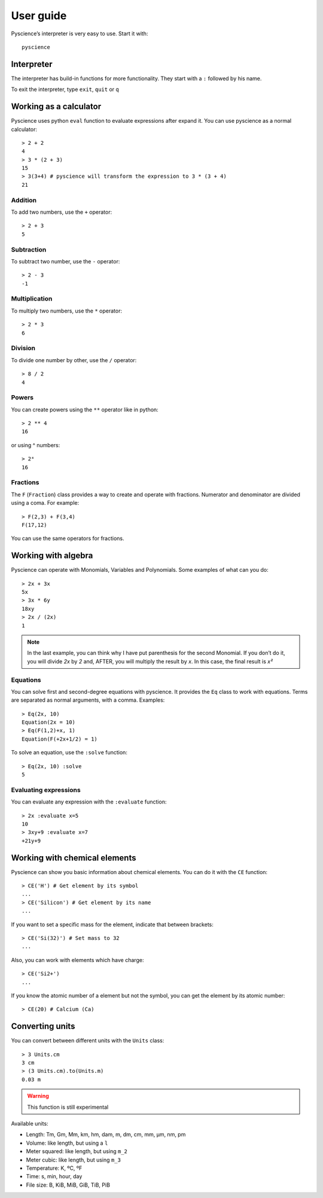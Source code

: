 ﻿User guide
==========
Pyscience’s interpreter is very easy to use. Start it with::

    pyscience


Interpreter
-----------
The interpreter has build-in functions for more functionality. They start with
a ``:`` followed by his name.

To exit the interpreter, type ``exit``, ``quit`` or ``q``

Working as a calculator
-----------------------
Pyscience uses python ``eval`` function to evaluate expressions after expand it.
You can use pyscience as a normal calculator::

    > 2 + 2
    4
    > 3 * (2 + 3)
    15
    > 3(3+4) # pyscience will transform the expression to 3 * (3 + 4)
    21

Addition
^^^^^^^^
To add two numbers, use the ``+`` operator::

    > 2 + 3
    5

Subtraction
^^^^^^^^^^^
To subtract two number, use the ``-`` operator::

    > 2 - 3
    -1

Multiplication
^^^^^^^^^^^^^^
To multiply two numbers, use the ``*`` operator::

    > 2 * 3
    6

Division
^^^^^^^^
To divide one number by other, use the ``/`` operator::

    > 8 / 2
    4

Powers
^^^^^^
You can create powers using the ``**`` operator like in python::

    > 2 ** 4
    16

or using ^ numbers::

    > 2⁴
    16

Fractions
^^^^^^^^^
The ``F`` (``Fraction``) class provides a way to create and operate with fractions.
Numerator and denominator are divided using a coma. For example::

    > F(2,3) + F(3,4)
    F(17,12)

You can use the same operators for fractions.


Working with algebra
--------------------
Pyscience can operate with Monomials, Variables and Polynomials. Some examples of
what can you do::

    > 2x + 3x
    5x
    > 3x * 6y
    18xy
    > 2x / (2x)
    1

.. note::
    In the last example, you can think why I have put parenthesis for the second Monomial. If you don’t do it, you will divide *2x* by *2* and, AFTER, you will multiply the result by *x*. In this case, the final result is *x²*

Equations
^^^^^^^^^
You can solve first and second-degree equations with pyscience. It provides the 
``Eq`` class to work with equations. Terms are separated as normal arguments, 
with a comma.
Examples::

    > Eq(2x, 10)
    Equation(2x = 10)
    > Eq(F(1,2)+x, 1)
    Equation(F(+2x+1/2) = 1)

To solve an equation, use the ``:solve`` function::

    > Eq(2x, 10) :solve
    5

Evaluating expressions
^^^^^^^^^^^^^^^^^^^^^^
You can evaluate any expression with the ``:evaluate`` function::

    > 2x :evaluate x=5
    10
    > 3xy+9 :evaluate x=7                                                                                                                                                       
    +21y+9


Working with chemical elements
------------------------------
Pyscience can show you basic information about chemical elements. You can do it
with the ``CE`` function::

    > CE('H') # Get element by its symbol
    ...
    > CE('Silicon') # Get element by its name
    ...

If you want to set a specific mass for the element, indicate that between
brackets::

    > CE('Si(32)') # Set mass to 32
    ...

Also, you can work with elements which have charge::

    > CE('Si2+')
    ...

If you know the atomic number of a element but not the symbol, you can get the
element by its atomic number::

    > CE(20) # Calcium (Ca)

Converting units
----------------
You can convert between different units with the ``Units`` class::

    > 3 Units.cm
    3 cm
    > (3 Units.cm).to(Units.m)
    0.03 m

.. warning::
    This function is still experimental

Available units:

- Length: Tm, Gm, Mm, km, hm, dam, m, dm, cm, mm, μm, nm, pm
- Volume: like length, but using a ``l``
- Meter squared: like length, but using ``m_2``
- Meter cubic: like length, but using ``m_3``
- Temperature: K, ºC, ºF
- Time: s, min, hour, day
- File size: B, KiB, MiB, GiB, TiB, PiB
